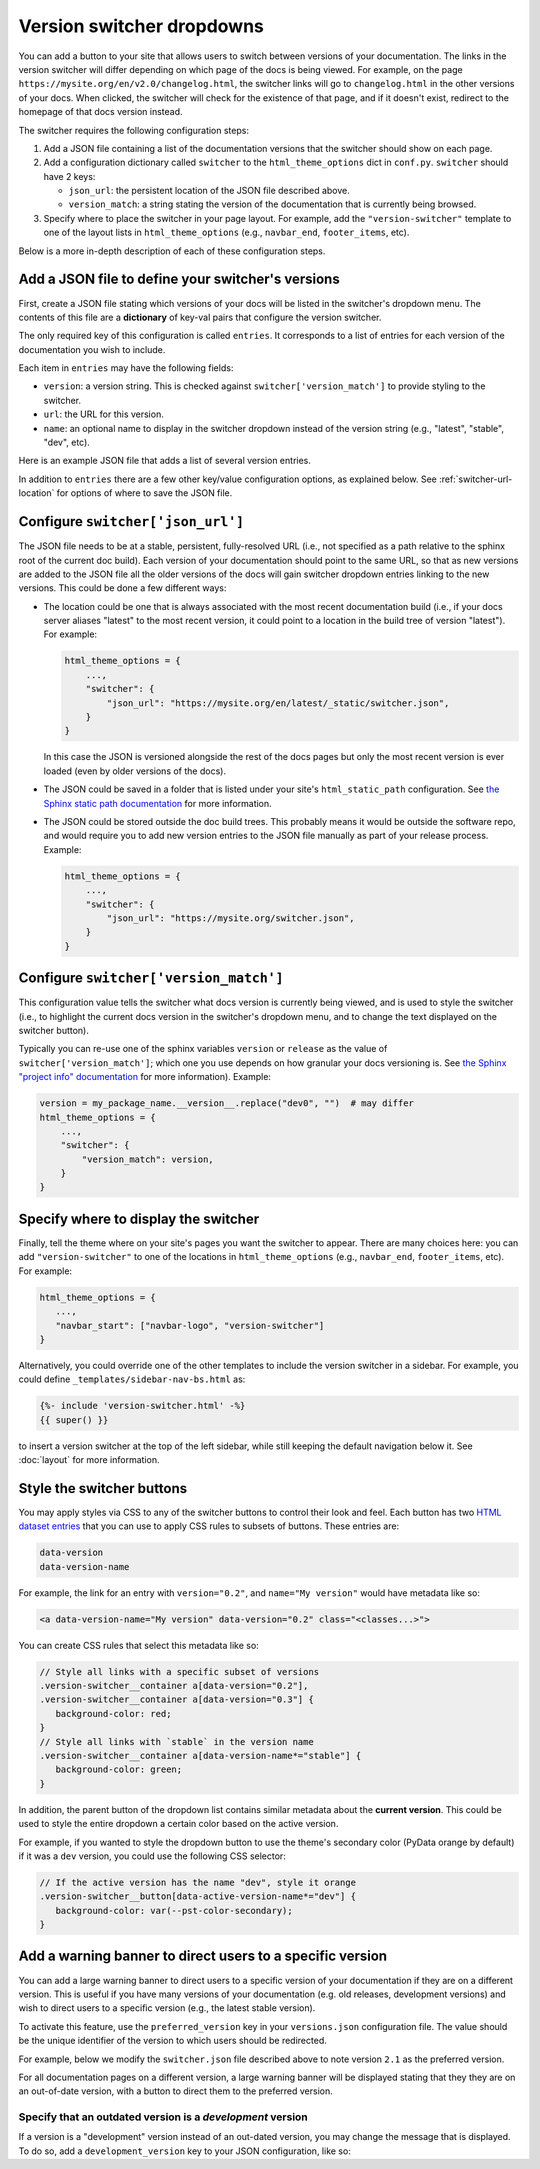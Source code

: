 Version switcher dropdowns
==========================

You can add a button to your site that allows users to
switch between versions of your documentation. The links in the version
switcher will differ depending on which page of the docs is being viewed. For
example, on the page ``https://mysite.org/en/v2.0/changelog.html``, the
switcher links will go to ``changelog.html`` in the other versions of your
docs. When clicked, the switcher will check for the existence of that page, and
if it doesn't exist, redirect to the homepage of that docs version instead.

The switcher requires the following configuration steps:

1. Add a JSON file containing a list of the documentation versions that the
   switcher should show on each page.

2. Add a configuration dictionary called ``switcher`` to the
   ``html_theme_options`` dict in ``conf.py``. ``switcher`` should have 2 keys:

   - ``json_url``: the persistent location of the JSON file described above.
   - ``version_match``: a string stating the version of the documentation that
     is currently being browsed.

3. Specify where to place the switcher in your page layout. For example, add
   the ``"version-switcher"`` template to one of the layout lists in
   ``html_theme_options`` (e.g., ``navbar_end``, ``footer_items``, etc).

Below is a more in-depth description of each of these configuration steps.


Add a JSON file to define your switcher's versions
--------------------------------------------------

First, create a JSON file stating which versions of your docs will be listed in
the switcher's dropdown menu.
The contents of this file are a **dictionary** of key-val pairs that configure the version switcher.

The only required key of this configuration is called ``entries``.
It corresponds to a list of entries for each version of the documentation you wish to include.

Each item in ``entries`` may have the following fields:

- ``version``: a version string. This is checked against
  ``switcher['version_match']`` to provide styling to the switcher.
- ``url``: the URL for this version.
- ``name``: an optional name to display in the switcher dropdown instead of the
  version string (e.g., "latest", "stable", "dev", etc).

Here is an example JSON file that adds a list of several version entries.

.. code-block:: json
    :caption: switcher.json

    {
        "entries":[
            {
                "name":"v2.1 (stable)",
                "version":"2.1",
                "url":"https://mysite.org/en/2.1/index.html"
            },
            {
                "version":"2.2rc1",
                "url":"https://mysite.org/en/2.2rc1/index.html"
            },
            {
                "version":"2.0",
                "url":"https://mysite.org/en/2.0/index.html"
            },
            {
                "version":"1.0",
                "url":"https://mysite.org/en/1.0/index.html"
            }
        ]
    }

In addition to ``entries`` there are a few other key/value configuration options, as explained below.
See :ref:`switcher-url-location` for options of where to save the JSON file.

.. _switcher-url-location:

Configure ``switcher['json_url']``
----------------------------------

The JSON file needs to be at a stable, persistent, fully-resolved URL (i.e.,
not specified as a path relative to the sphinx root of the current doc build).
Each version of your documentation should point to the same URL, so that as new
versions are added to the JSON file all the older versions of the docs will
gain switcher dropdown entries linking to the new versions. This could be done
a few different ways:

- The location could be one that is always associated with the most recent
  documentation build (i.e., if your docs server aliases "latest" to the most
  recent version, it could point to a location in the build tree of version
  "latest"). For example:

  .. code:: python

      html_theme_options = {
          ...,
          "switcher": {
              "json_url": "https://mysite.org/en/latest/_static/switcher.json",
          }
      }

  In this case the JSON is versioned alongside the rest of the docs pages but
  only the most recent version is ever loaded (even by older versions of the
  docs).

- The JSON could be saved in a folder that is listed under your site's
  ``html_static_path`` configuration. See `the Sphinx static path documentation
  <https://www.sphinx-doc.org/en/master/usage/configuration.html#confval-html_static_path>`_
  for more information.

- The JSON could be stored outside the doc build trees. This probably means it
  would be outside the software repo, and would require you to add new version
  entries to the JSON file manually as part of your release process. Example:

  .. code:: python

      html_theme_options = {
          ...,
          "switcher": {
              "json_url": "https://mysite.org/switcher.json",
          }
      }


Configure ``switcher['version_match']``
---------------------------------------

This configuration value tells the switcher what docs version is currently
being viewed, and is used to style the switcher (i.e., to highlight the current
docs version in the switcher's dropdown menu, and to change the text displayed
on the switcher button).

Typically you can re-use one of the sphinx variables ``version``
or ``release`` as the value of ``switcher['version_match']``; which one you use
depends on how granular your docs versioning is. See
`the Sphinx "project info" documentation
<https://www.sphinx-doc.org/en/master/usage/configuration.html#project-information>`__
for more information). Example:

.. code:: python

    version = my_package_name.__version__.replace("dev0", "")  # may differ
    html_theme_options = {
        ...,
        "switcher": {
            "version_match": version,
        }
    }


Specify where to display the switcher
-------------------------------------

Finally, tell the theme where on your site's pages you want the switcher to
appear. There are many choices here: you can add ``"version-switcher"`` to one
of the locations in ``html_theme_options`` (e.g., ``navbar_end``,
``footer_items``, etc). For example:

.. code:: python

   html_theme_options = {
      ...,
      "navbar_start": ["navbar-logo", "version-switcher"]
   }


Alternatively, you could override one of the other templates to include the
version switcher in a sidebar. For example, you could define
``_templates/sidebar-nav-bs.html`` as:

.. code:: jinja

    {%- include 'version-switcher.html' -%}
    {{ super() }}

to insert a version switcher at the top of the left sidebar, while still
keeping the default navigation below it. See :doc:`layout` for more
information.

Style the switcher buttons
--------------------------

You may apply styles via CSS to any of the switcher buttons to control their look and feel.
Each button has two `HTML dataset entries <https://developer.mozilla.org/en-US/docs/Web/API/HTMLElement/dataset>`_
that you can use to apply CSS rules to subsets of buttons. These entries are:

.. code-block::

   data-version
   data-version-name

For example, the link for an entry with ``version="0.2"``,
and ``name="My version"`` would have metadata like so:

.. code-block:: html

   <a data-version-name="My version" data-version="0.2" class="<classes...>">

You can create CSS rules that select this metadata like so:

.. code-block:: scss

   // Style all links with a specific subset of versions
   .version-switcher__container a[data-version="0.2"],
   .version-switcher__container a[data-version="0.3"] {
      background-color: red;
   }
   // Style all links with `stable` in the version name
   .version-switcher__container a[data-version-name*="stable"] {
      background-color: green;
   }

In addition, the parent button of the dropdown list contains similar metadata
about the **current version**. This could be used to style the entire dropdown
a certain color based on the active version.

For example, if you wanted to style the dropdown button to use the theme's secondary color (PyData orange by default) if it was a ``dev``
version, you could use the following CSS selector:

.. code-block:: scss

   // If the active version has the name "dev", style it orange
   .version-switcher__button[data-active-version-name*="dev"] {
      background-color: var(--pst-color-secondary);
   }

.. seealso::

   See the `MDN documentation on dataset properties <https://developer.mozilla.org/en-US/docs/Web/API/HTMLElement/dataset>`_
   for more information on using and styling with these properties.


Add a warning banner to direct users to a specific version
----------------------------------------------------------

You can add a large warning banner to direct users to a specific version of your documentation if they are on a different version.
This is useful if you have many versions of your documentation (e.g. old releases, development versions) and wish to direct users to a specific version (e.g., the latest stable version).

To activate this feature, use the ``preferred_version`` key in your ``versions.json`` configuration file.
The value should be the unique identifier of the version to which users should be redirected.

For example, below we modify the ``switcher.json`` file described above to note version ``2.1`` as the preferred version.

.. code-block:: json
    :caption: switcher.json

    {
       "preferred_version":"2.1",
       "entries":[
          {
             "name":"v2.1 (stable)",
             "version":"2.1",
             "url":"https://mysite.org/en/2.1/index.html"
          },
          {
             "version":"2.2rc1",
             "url":"https://mysite.org/en/2.2rc1/index.html"
          },
          {
             "version":"2.0",
             "url":"https://mysite.org/en/2.0/index.html"
          },
          {
             "version":"1.0",
             "url":"https://mysite.org/en/1.0/index.html"
          }
       ],
    }

For all documentation pages on a different version, a large warning banner will be displayed stating that they they are on an out-of-date version, with a button to direct them to the preferred version.

Specify that an outdated version is a *development* version
```````````````````````````````````````````````````````````

If a version is a "development" version instead of an out-dated version, you may change the message that is displayed.
To do so, add a ``development_version`` key to your JSON configuration, like so:

.. code-block:: json
    :caption: switcher.json

    {
       "preferred_version":"2.1",
       "development_version":"2.2rc1",
       "entries":[
          {
             "name":"v2.1 (stable)",
             "version":"2.2rc1",
             "url":"https://mysite.org/en/2.1/index.html"
          },
          {
             "version":"2.2rc1",
             "url":"https://mysite.org/en/2.2rc1/index.html"
          },
          {
             "version":"2.0",
             "url":"https://mysite.org/en/2.0/index.html"
          },
          {
             "version":"1.0",
             "url":"https://mysite.org/en/1.0/index.html"
          }
       ],
    }